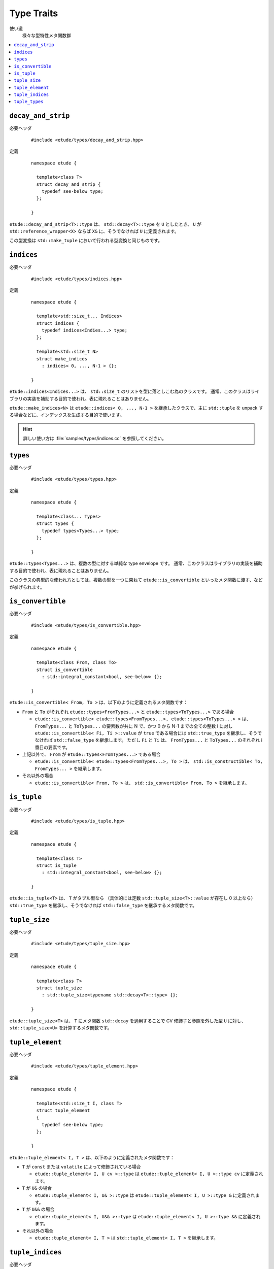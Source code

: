 
Type Traits
============

使い道
  様々な型特性メタ関数群

.. contents::
   :depth: 2
   :local:


``decay_and_strip``
-------------------

必要ヘッダ
  ::
    
    #include <etude/types/decay_and_strip.hpp>

定義
  ::
    
    namespace etude {
    
      template<class T>
      struct decay_and_strip {
        typedef see-below type;
      };
      
    }

``etude::decay_and_strip<T>::type`` は、 ``std::decay<T>::type`` を ``U`` としたとき、
``U`` が ``std::reference_wrapper<X>`` ならば ``X&`` に、そうでなければ ``U`` に定義されます。

この型変換は ``std::make_tuple`` において行われる型変換と同じものです。


``indices``
-----------

必要ヘッダ
  ::
    
    #include <etude/types/indices.hpp>

定義
  ::
  
    namespace etude {
    
      template<std::size_t... Indices>
      struct indices {
        typedef indices<Indies...> type;
      };
      
      template<std::size_t N>
      struct make_indices
        : indices< 0, ..., N-1 > {};
      
    }

``etude::indices<Indices...>`` は、 ``std::size_t`` のリストを型に落としこむ為のクラスです。
通常、このクラスはライブラリの実装を補助する目的で使われ、表に現れることはありません。

``etude::make_indices<N>`` は ``etude::indices< 0, ..., N-1 >`` を継承したクラスで、\
主に ``std::tuple`` を unpack する場合などに、インデックスを生成する目的で使います。

.. hint::

  詳しい使い方は :file:`samples/types/indices.cc` を参照してください。


``types``
---------

必要ヘッダ
  ::
    
    #include <etude/types/types.hpp>

定義
  ::
  
    namespace etude {
    
      template<class... Types>
      struct types {
        typedef types<Types...> type;
      };
      
    }

``etude::types<Types...>`` は、複数の型に対する単純な type envelope です。
通常、このクラスはライブラリの実装を補助する目的で使われ、表に現れることはありません。

このクラスの典型的な使われ方としては、複数の型を一つに束ねて
``etude::is_convertible`` といったメタ関数に渡す、などが挙げられます。


``is_convertible``
------------------

必要ヘッダ
  ::
    
    #include <etude/types/is_convertible.hpp>

定義
  ::
  
    namespace etude {
    
      template<class From, class To>
      struct is_convertible
        : std::integral_constant<bool, see-below> {};
      
    }

``etude::is_convertible< From, To >`` は、以下のように定義されるメタ関数です：

- ``From`` と ``To`` がそれぞれ ``etude::types<FromTypes...>`` と ``etude::types<ToTypes...>`` である場合

  - ``etude::is_convertible< etude::types<FromTypes...>, etude::types<ToTypes...> >`` は、
    ``FromTypes...`` と ``ToTypes...`` の要素数が共に N で、かつ 0 から N-1 までの全ての整数
    i に対し ``etude::is_convertible< Fi, Ti >::value`` が ``true`` である場合には
    ``std::true_type`` を継承し、そうでなければ ``std::false_type`` を継承します。
    ただし ``Fi`` と ``Ti`` は、 ``FromTypes...`` と ``ToTypes...`` のそれぞれ i 番目の要素です。

- 上記以外で、 ``From`` が ``etude::types<FromTypes...>`` である場合

  - ``etude::is_convertible< etude::types<FromTypes...>, To >`` は、
    ``std::is_constructible< To, FromTypes... >`` を継承します。

- それ以外の場合

  - ``etude::is_convertible< From, To >`` は、 ``std::is_convertible< From, To >`` を継承します。


``is_tuple``
------------

必要ヘッダ
  ::
    
    #include <etude/types/is_tuple.hpp>

定義
  ::
  
    namespace etude {
    
      template<class T>
      struct is_tuple
        : std::integral_constant<bool, see-below> {};
      
    }

``etude::is_tuple<T>`` は、 ``T`` がタプル型なら
（具体的には定数 ``std::tuple_size<T>::value`` が存在し 0 以上なら）
``std::true_type`` を継承し、そうでなければ ``std::false_type`` を継承するメタ関数です。


``tuple_size``
--------------

必要ヘッダ
  ::
    
    #include <etude/types/tuple_size.hpp>

定義
  ::
  
    namespace etude {
    
      template<class T>
      struct tuple_size
        : std::tuple_size<typename std::decay<T>::type> {};
      
    }

``etude::tuple_size<T>`` は、 ``T`` にメタ関数 ``std::decay`` を適用することで
CV 修飾子と参照を外した型 ``U`` に対し、 ``std::tuple_size<U>`` を計算するメタ関数です。


``tuple_element``
-----------------

必要ヘッダ
  ::
    
    #include <etude/types/tuple_element.hpp>

定義
  ::
  
    namespace etude {
    
      template<std::size_t I, class T>
      struct tuple_element
      {
        typedef see-below type;
      };
      
    }

``etude::tuple_element< I, T >`` は、以下のように定義されたメタ関数です：

- ``T`` が ``const`` または ``volatile`` によって修飾されている場合

  - ``etude::tuple_element< I, U cv >::type`` は
    ``etude::tuple_element< I, U >::type cv`` に定義されます。

- ``T`` が ``U&`` の場合

  - ``etude::tuple_element< I, U& >::type`` は
    ``etude::tuple_element< I, U >::type &`` に定義されます。

- ``T`` が ``U&&`` の場合

  - ``etude::tuple_element< I, U&& >::type`` は
    ``etude::tuple_element< I, U >::type &&`` に定義されます。

- それ以外の場合

  - ``etude::tuple_element< I, T >`` は ``std::tuple_element< I, T >`` を継承します。


``tuple_indices``
-----------------

必要ヘッダ
  ::
    
    #include <etude/types/tuple_indices.hpp>

定義
  ::
  
    namespace etude {
    
      template<class T>
      struct tuple_indices
        : make_indices<etude::tuple_size<T>::value>::type {};
      
    }

``etude::tuple_indices<T>`` は、（ CV 修飾された）タプル、またはタプルへの参照に対し、\
その全ての要素のインデックスを順に保持した ``etude::indices<Indices...>`` を継承します。


``tuple_types``
---------------

必要ヘッダ
  ::
    
    #include <etude/types/tuple_types.hpp>

定義
  ::
  
    namespace etude {
    
      template<class T>
      struct tuple_types
        : etude::types<see-below...> {};
      
    }

``etude::tuple_types<T>`` は、（ CV 修飾された）タプル、またはタプルへの参照に対し、\
その全ての要素の型
``etude::tuple_element< 0, T >::type, ... , etude::tuple_element< N-1, T >::type``
を順に保持した ``etude::types`` を継承します。 N は ``etude::tuple_size<T>::value`` です。

.. hint::

  ``T`` が CV 修飾されている場合や参照の場合には、中身の型も同様に修飾されます。

